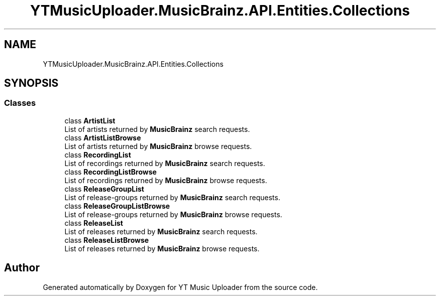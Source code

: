 .TH "YTMusicUploader.MusicBrainz.API.Entities.Collections" 3 "Sat Aug 29 2020" "YT Music Uploader" \" -*- nroff -*-
.ad l
.nh
.SH NAME
YTMusicUploader.MusicBrainz.API.Entities.Collections
.SH SYNOPSIS
.br
.PP
.SS "Classes"

.in +1c
.ti -1c
.RI "class \fBArtistList\fP"
.br
.RI "List of artists returned by \fBMusicBrainz\fP search requests\&. "
.ti -1c
.RI "class \fBArtistListBrowse\fP"
.br
.RI "List of artists returned by \fBMusicBrainz\fP browse requests\&. "
.ti -1c
.RI "class \fBRecordingList\fP"
.br
.RI "List of recordings returned by \fBMusicBrainz\fP search requests\&. "
.ti -1c
.RI "class \fBRecordingListBrowse\fP"
.br
.RI "List of recordings returned by \fBMusicBrainz\fP browse requests\&. "
.ti -1c
.RI "class \fBReleaseGroupList\fP"
.br
.RI "List of release-groups returned by \fBMusicBrainz\fP search requests\&. "
.ti -1c
.RI "class \fBReleaseGroupListBrowse\fP"
.br
.RI "List of release-groups returned by \fBMusicBrainz\fP browse requests\&. "
.ti -1c
.RI "class \fBReleaseList\fP"
.br
.RI "List of releases returned by \fBMusicBrainz\fP search requests\&. "
.ti -1c
.RI "class \fBReleaseListBrowse\fP"
.br
.RI "List of releases returned by \fBMusicBrainz\fP browse requests\&. "
.in -1c
.SH "Author"
.PP 
Generated automatically by Doxygen for YT Music Uploader from the source code\&.
